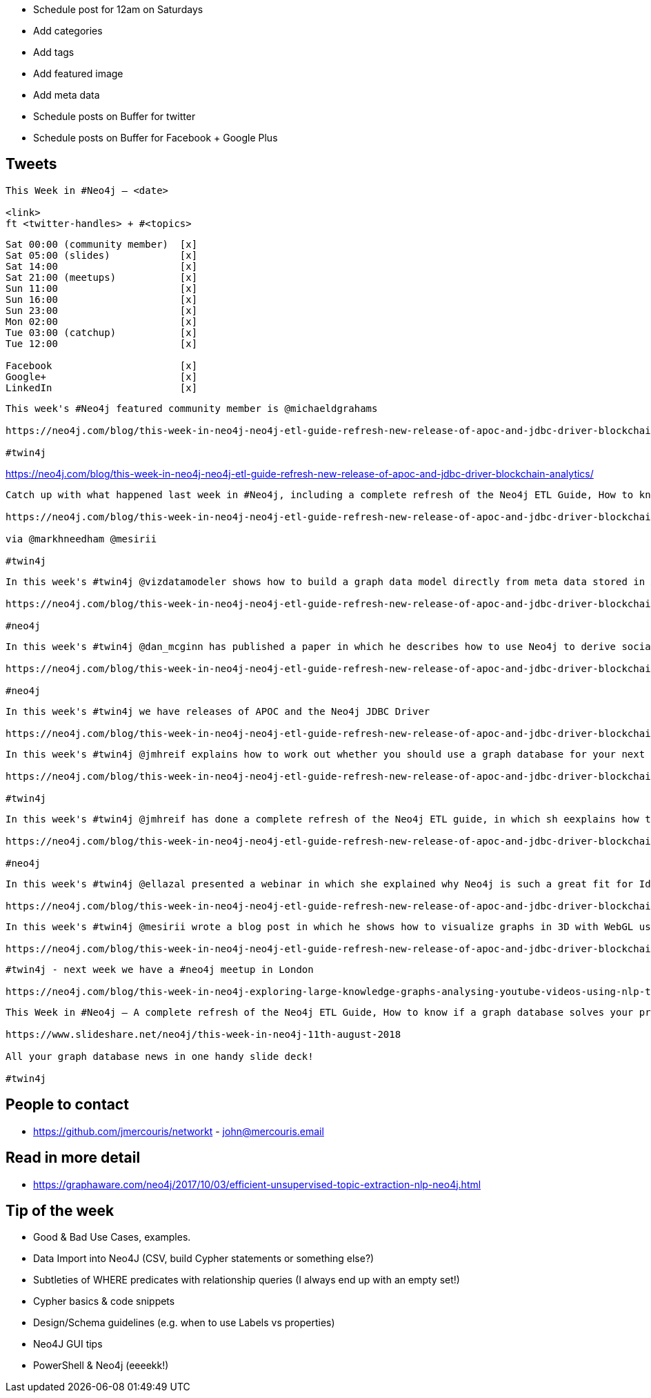 * Schedule post for 12am on Saturdays
* Add categories
* Add tags
* Add featured image
* Add meta data
* Schedule posts on Buffer for twitter
* Schedule posts on Buffer for Facebook + Google Plus

== Tweets

```
This Week in #Neo4j – <date>

<link>
ft <twitter-handles> + #<topics>
```

```
Sat 00:00 (community member)  [x]
Sat 05:00 (slides)            [x]
Sat 14:00                     [x]
Sat 21:00 (meetups)           [x]
Sun 11:00                     [x]
Sun 16:00                     [x]
Sun 23:00                     [x]
Mon 02:00                     [x]
Tue 03:00 (catchup)           [x]
Tue 12:00                     [x]

Facebook                      [x]
Google+                       [x]
LinkedIn                      [x]
```

```
This week's #Neo4j featured community member is @michaeldgrahams

https://neo4j.com/blog/this-week-in-neo4j-neo4j-etl-guide-refresh-new-release-of-apoc-and-jdbc-driver-blockchain-analytics/?ref=twitter#featured-community-member

#twin4j
```

https://neo4j.com/blog/this-week-in-neo4j-neo4j-etl-guide-refresh-new-release-of-apoc-and-jdbc-driver-blockchain-analytics/


```
Catch up with what happened last week in #Neo4j, including a complete refresh of the Neo4j ETL Guide, How to know if a graph database solves your problem, and releases of APOC and the JDBC Driver.

https://neo4j.com/blog/this-week-in-neo4j-neo4j-etl-guide-refresh-new-release-of-apoc-and-jdbc-driver-blockchain-analytics/

via @markhneedham @mesirii

#twin4j
```

```
In this week's #twin4j @vizdatamodeler shows how to build a graph data model directly from meta data stored in XML files

https://neo4j.com/blog/this-week-in-neo4j-neo4j-etl-guide-refresh-new-release-of-apoc-and-jdbc-driver-blockchain-analytics/?ref=twitter#articles-2

#neo4j
```

```
In this week's #twin4j @dan_mcginn has published a paper in which he describes how to use Neo4j to derive socially useful information from public blockchains.

https://neo4j.com/blog/this-week-in-neo4j-neo4j-etl-guide-refresh-new-release-of-apoc-and-jdbc-driver-blockchain-analytics/?ref=twitter#articles-2

#neo4j
```

```
In this week's #twin4j we have releases of APOC and the Neo4j JDBC Driver

https://neo4j.com/blog/this-week-in-neo4j-neo4j-etl-guide-refresh-new-release-of-apoc-and-jdbc-driver-blockchain-analytics/?ref=twitter#feature-1
```

```
In this week's #twin4j @jmhreif explains how to work out whether you should use a graph database for your next project

https://neo4j.com/blog/this-week-in-neo4j-neo4j-etl-guide-refresh-new-release-of-apoc-and-jdbc-driver-blockchain-analytics/?ref=twitter#articles-1

#twin4j
```

```
In this week's #twin4j @jmhreif has done a complete refresh of the Neo4j ETL guide, in which sh eexplains how to get up and running with the Neo4j ETL Tool, and gives us a guided tour of the tool while importing data from a Postgres database.

https://neo4j.com/blog/this-week-in-neo4j-neo4j-etl-guide-refresh-new-release-of-apoc-and-jdbc-driver-blockchain-analytics/?ref=twitter#articles-1

#neo4j
```

```
In this week's #twin4j @ellazal presented a webinar in which she explained why Neo4j is such a great fit for Identity and Access Management.

https://neo4j.com/blog/this-week-in-neo4j-neo4j-etl-guide-refresh-new-release-of-apoc-and-jdbc-driver-blockchain-analytics/?ref=twitter#online-meetup

```


```
In this week's #twin4j @mesirii wrote a blog post in which he shows how to visualize graphs in 3D with WebGL using the 3d-force-graph library.

https://neo4j.com/blog/this-week-in-neo4j-neo4j-etl-guide-refresh-new-release-of-apoc-and-jdbc-driver-blockchain-analytics/?ref=twitter#articles-1
```



```
#twin4j - next week we have a #neo4j meetup in London

https://neo4j.com/blog/this-week-in-neo4j-exploring-large-knowledge-graphs-analysing-youtube-videos-using-nlp-techniques-data-modelling-for-beginners/?ref=twitter#meetups

```

```
This Week in #Neo4j – A complete refresh of the Neo4j ETL Guide, How to know if a graph database solves your problem, and releases of APOC and the JDBC Driver.

https://www.slideshare.net/neo4j/this-week-in-neo4j-11th-august-2018

All your graph database news in one handy slide deck!

#twin4j
```

== People to contact

* https://github.com/jmercouris/networkt - john@mercouris.email

== Read in more detail

* https://graphaware.com/neo4j/2017/10/03/efficient-unsupervised-topic-extraction-nlp-neo4j.html

== Tip of the week

- Good & Bad Use Cases, examples.

- Data Import into Neo4J (CSV, build Cypher statements or something else?)

- Subtleties of WHERE predicates with relationship queries (I always end up with an empty set!)

- Cypher basics & code snippets

- Design/Schema guidelines (e.g. when to use Labels vs properties)

- Neo4J GUI tips

- PowerShell & Neo4j (eeeekk!)
